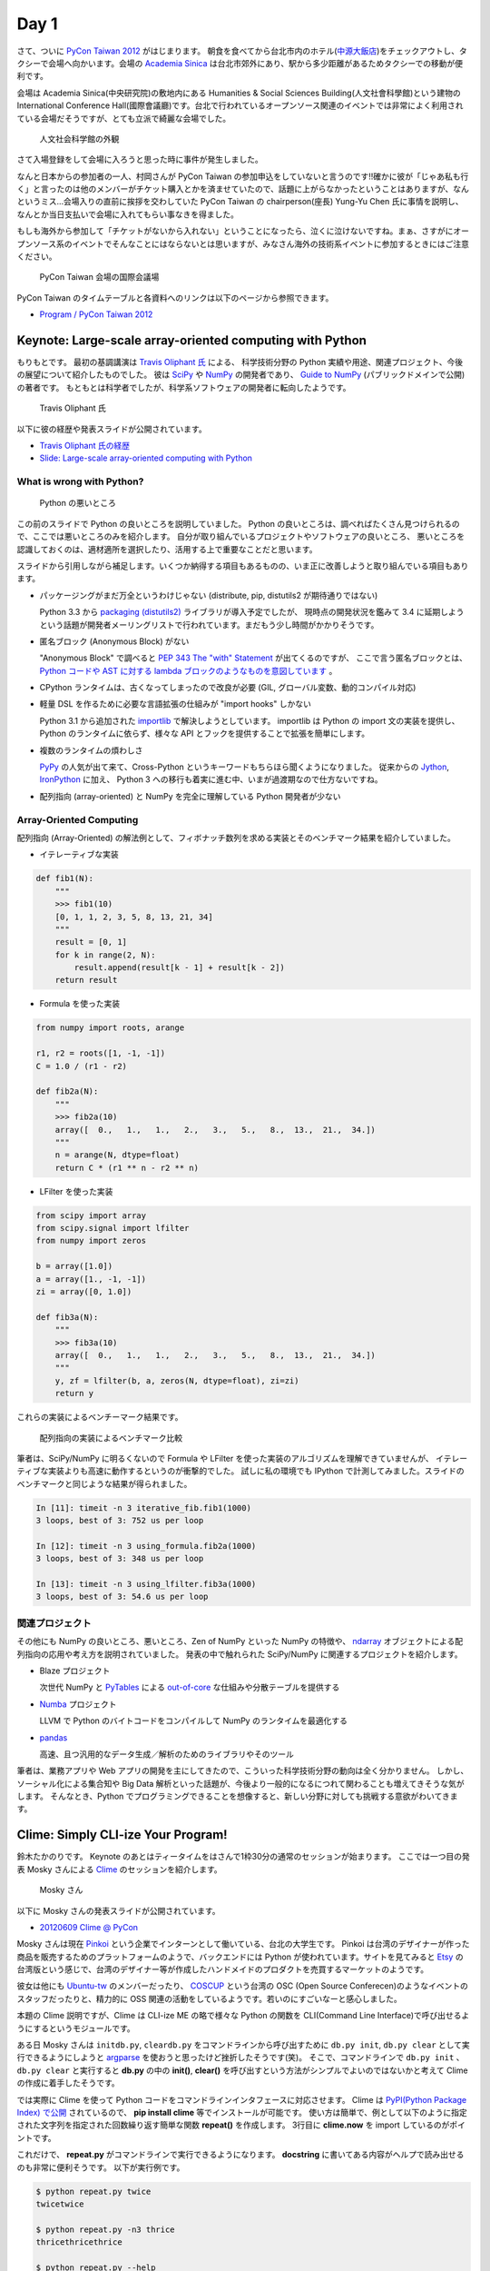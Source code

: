 =======
 Day 1
=======

さて、ついに `PyCon Taiwan 2012 <http://tw.pycon.org/2012/>`_ がはじまります。
朝食を食べてから台北市内のホテル(`中源大飯店 <http://www.tripadvisor.jp/Hotel_Review-g293913-d1645926-Reviews-New_Continental_Hotel-Taipei.html>`_)をチェックアウトし、タクシーで会場へ向かいます。会場の `Academia Sinica <http://www.sinica.edu.tw/main_e.shtml>`_ は台北市郊外にあり、駅から多少距離があるためタクシーでの移動が便利です。

会場は Academia Sinica(中央研究院)の敷地内にある Humanities & Social Sciences Building(人文社會科學館)という建物の International Conference Hall(國際會議廳)です。台北で行われているオープンソース関連のイベントでは非常によく利用されている会場だそうですが、とても立派で綺麗な会場でした。

.. figure:: _static/academia-sinica.jpg
   :width: 480
   :alt: 人文社会科学館の外観

   人文社会科学館の外観

さて入場登録をして会場に入ろうと思った時に事件が発生しました。

なんと日本からの参加者の一人、村岡さんが PyCon Taiwan の参加申込をしていないと言うのです!!確かに彼が「じゃあ私も行く」と言ったのは他のメンバーがチケット購入とかを済ませていたので、話題に上がらなかったということはありますが、なんというミス...会場入りの直前に挨拶を交わしていた PyCon Taiwan の chairperson(座長) Yung-Yu Chen 氏に事情を説明し、なんとか当日支払いで会場に入れてもらい事なきを得ました。

もしも海外から参加して「チケットがないから入れない」ということになったら、泣くに泣けないですね。まぁ、さすがにオープンソース系のイベントでそんなことにはならないとは思いますが、みなさん海外の技術系イベントに参加するときにはご注意ください。

.. figure:: _static/conference-center.jpg
   :width: 480
   :alt: PyCon Taiwan 会場の国際会議場

   PyCon Taiwan 会場の国際会議場

PyCon Taiwan のタイムテーブルと各資料へのリンクは以下のページから参照できます。

- `Program / PyCon Taiwan 2012 <http://tw.pycon.org/2012/program/>`_

Keynote: Large-scale array-oriented computing with Python
=========================================================
もりもとです。
最初の基調講演は `Travis Oliphant 氏 <http://technicaldiscovery.blogspot.com/>`_ による、
科学技術分野の Python 実績や用途、関連プロジェクト、今後の展望について紹介したものでした。
彼は `SciPy <http://www.scipy.org/>`_ や `NumPy <http://numpy.scipy.org/>`_ の開発者であり、
`Guide to NumPy <http://www.tramy.us/guidetoscipy.html>`_ (パブリックドメインで公開) の著者です。
もともとは科学者でしたが、科学系ソフトウェアの開発者に転向したようです。

.. figure:: _static/travis_oliphant.jpg
   :width: 320
   :alt: Travis Oliphant 氏 

   Travis Oliphant 氏 

以下に彼の経歴や発表スライドが公開されています。

- `Travis Oliphant 氏の経歴 <http://tw.pycon.org/2012/speaker/#travis_oliphant>`_
- `Slide: Large-scale array-oriented computing with Python <http://www.slideshare.net/pycontw/largescale-arrayoriented-computing-with-python>`_

What is wrong with Python?
--------------------------

.. figure:: _static/keynote1_what_is_wrong_with_python.jpg
   :width: 320
   :alt: Python の悪いところ

   Python の悪いところ

この前のスライドで Python の良いところを説明していました。
Python の良いところは、調べればたくさん見つけられるので、ここでは悪いところのみを紹介します。
自分が取り組んでいるプロジェクトやソフトウェアの良いところ、
悪いところを認識しておくのは、適材適所を選択したり、活用する上で重要なことだと思います。

スライドから引用しながら補足します。いくつか納得する項目もあるものの、いま正に改善しようと取り組んでいる項目もあります。

* パッケージングがまだ万全というわけじゃない (distribute, pip, distutils2 が期待通りではない)

  Python 3.3 から `packaging (distutils2) <http://docs.python.org/dev/library/packaging.html#module-packaging>`_ ライブラリが導入予定でしたが、
  現時点の開発状況を鑑みて 3.4 に延期しようという話題が開発者メーリングリストで行われています。まだもう少し時間がかかりそうです。

* 匿名ブロック (Anonymous Block) がない

  "Anonymous Block" で調べると `PEP 343 The "with" Statement <http://www.python.org/dev/peps/pep-0343/>`_ が出てくるのですが、
  ここで言う匿名ブロックとは、 `Python コードや AST に対する lambda ブロックのようなものを意図しています <https://twitter.com/teoliphant/status/217087659187769344>`_ 。

* CPython ランタイムは、古くなってしまったので改良が必要 (GIL, グローバル変数、動的コンパイル対応)
* 軽量 DSL を作るために必要な言語拡張の仕組みが "import hooks" しかない

  Python 3.1 から追加された `importlib <http://docs.python.org/dev/library/importlib.html>`_ で解決しようとしています。
  importlib は Python の import 文の実装を提供し、Python のランタイムに依らず、様々な API とフックを提供することで拡張を簡単にします。

* 複数のランタイムの煩わしさ

  `PyPy <http://pypy.org/>`_ の人気が出て来て、Cross-Python というキーワードもちらほら聞くようになりました。
  従来からの `Jython <http://www.jython.org/>`_, `IronPython <http://ironpython.codeplex.com/>`_ に加え、
  Python 3 への移行も着実に進む中、いまが過渡期なので仕方ないですね。

* 配列指向 (array-oriented) と NumPy を完全に理解している Python 開発者が少ない

Array-Oriented Computing
------------------------

配列指向 (Array-Oriented) の解法例として、フィボナッチ数列を求める実装とそのベンチマーク結果を紹介していました。

* イテレーティブな実装

.. code-block:: python

    def fib1(N):
        """
        >>> fib1(10)
        [0, 1, 1, 2, 3, 5, 8, 13, 21, 34]
        """
        result = [0, 1]
        for k in range(2, N):
            result.append(result[k - 1] + result[k - 2])
        return result

* Formula を使った実装

.. code-block:: python

    from numpy import roots, arange

    r1, r2 = roots([1, -1, -1])
    C = 1.0 / (r1 - r2)

    def fib2a(N):
        """
        >>> fib2a(10)
        array([  0.,   1.,   1.,   2.,   3.,   5.,   8.,  13.,  21.,  34.])
        """
        n = arange(N, dtype=float)
        return C * (r1 ** n - r2 ** n)

* LFilter を使った実装

.. code-block:: python

    from scipy import array
    from scipy.signal import lfilter
    from numpy import zeros

    b = array([1.0])
    a = array([1., -1, -1])
    zi = array([0, 1.0])

    def fib3a(N):
        """
        >>> fib3a(10)
        array([  0.,   1.,   1.,   2.,   3.,   5.,   8.,  13.,  21.,  34.])
        """
        y, zf = lfilter(b, a, zeros(N, dtype=float), zi=zi)
        return y

これらの実装によるベンチーマーク結果です。

.. figure:: _static/keynote1_array-oriented_approaches.jpg
   :width: 320
   :alt: 配列指向の実装によるベンチマーク比較

   配列指向の実装によるベンチマーク比較

筆者は、SciPy/NumPy に明るくないので Formula や LFilter を使った実装のアルゴリズムを理解できていませんが、
イテレーティブな実装よりも高速に動作するというのが衝撃的でした。
試しに私の環境でも IPython で計測してみました。スライドのベンチマークと同じような結果が得られました。

.. code-block:: python

    In [11]: timeit -n 3 iterative_fib.fib1(1000)
    3 loops, best of 3: 752 us per loop

    In [12]: timeit -n 3 using_formula.fib2a(1000)
    3 loops, best of 3: 348 us per loop

    In [13]: timeit -n 3 using_lfilter.fib3a(1000)
    3 loops, best of 3: 54.6 us per loop

関連プロジェクト
----------------

その他にも NumPy の良いところ、悪いところ、Zen of NumPy といった NumPy の特徴や、
`ndarray <http://docs.scipy.org/doc/numpy/reference/generated/numpy.ndarray.html>`_ オブジェクトによる配列指向の応用や考え方を説明されていました。
発表の中で触れられた SciPy/NumPy に関連するプロジェクトを紹介します。

* Blaze プロジェクト

  次世代 NumPy と `PyTables <http://www.pytables.org/moin/PyTables>`_ による `out-of-core <http://en.wikipedia.org/wiki/Out-of-core_algorithm>`_ な仕組みや分散テーブルを提供する

* `Numba <https://github.com/ContinuumIO/numba>`_ プロジェクト

  LLVM で Python のバイトコードをコンパイルして NumPy のランタイムを最適化する 

* `pandas <http://pandas.pydata.org/>`_

  高速、且つ汎用的なデータ生成／解析のためのライブラリやそのツール

筆者は、業務アプリや Web アプリの開発を主にしてきたので、こういった科学技術分野の動向は全く分かりません。
しかし、ソーシャル化による集合知や Big Data 解析といった話題が、今後より一般的になるにつれて関わることも増えてきそうな気がします。
そんなとき、Python でプログラミングできることを想像すると、新しい分野に対しても挑戦する意欲がわいてきます。

Clime: Simply CLI-ize Your Program!
===================================
鈴木たかのりです。
Keynote のあとはティータイムをはさんで1枠30分の通常のセッションが始まります。
ここでは一つ目の発表 Mosky さんによる `Clime <http://pypi.python.org/pypi/clime>`_ のセッションを紹介します。

.. figure:: _static/mosky.jpg
   :width: 320
   :alt: Mosky さん

   Mosky さん

以下に Mosky さんの発表スライドが公開されています。

- `20120609 Clime @ PyCon <https://docs.google.com/presentation/pub?id=12hNvoRf0ogHFA9zrnjYycBI1b9ROWVyy5v1ArjtjVpY#slide=id.g11698afd_2_46>`_

Mosky さんは現在 `Pinkoi <http://www.pinkoi.com/>`_ という企業でインターンとして働いている、台北の大学生です。
Pinkoi は台湾のデザイナーが作った商品を販売するためのプラットフォームのようで、バックエンドには Python が使われています。サイトを見てみると `Etsy <http://www.etsy.com/>`_ の台湾版という感じで、台湾のデザイナー等が作成したハンドメイドのプロダクトを売買するマーケットのようです。

彼女は他にも `Ubuntu-tw <http://www.ubuntu-tw.org/>`_ のメンバーだったり、
`COSCUP <http://coscup.org/2012/en/>`_ という台湾の OSC (Open Source Conferecen)のようなイベントのスタッフだったりと、精力的に OSS 関連の活動をしているようです。若いのにすごいなーと感心しました。

本題の Clime 説明ですが、Clime は CLI-ize ME の略で様々な Python の関数を CLI(Command Line Interface)で呼び出せるようにするというモジュールです。

ある日 Mosky さんは ``initdb.py``, ``cleardb.py`` をコマンドラインから呼び出すために ``db.py init``, ``db.py clear`` として実行できるようにしようと
`argparse <http://www.python.jp/doc/release/library/argparse.html>`_
を使おうと思ったけど挫折したそうです(笑)。
そこで、コマンドラインで ``db.py init`` 、 ``db.py clear`` と実行すると **db.py** の中の **init()**, **clear()** を呼び出すという方法がシンプルでよいのではないかと考えて Clime の作成に着手したそうです。

では実際に Clime を使って Python コードをコマンドラインインタフェースに対応させます。
Clime は
`PyPI(Python Package Index) で公開 <http://pypi.python.org/pypi/clime>`_
されているので、 **pip install clime** 等でインストールが可能です。
使い方は簡単で、例として以下のように指定された文字列を指定された回数繰り返す簡単な関数 **repeat()** を作成します。
3行目に **clime.now** を import しているのがポイントです。

.. code-block:: python
   :emphasize-lines: 3

   # filename: repeat.py

   import clime.now

   def repeat(string, time=2):
       '''repeat string n times

       options:
           -n N, --time N  repeat N times.
       '''

       print string * time

これだけで、 **repeat.py** がコマンドラインで実行できるようになります。
**docstring** に書いてある内容がヘルプで読み出せるのも非常に便利そうです。
以下が実行例です。

.. code-block:: sh

   $ python repeat.py twice
   twicetwice

   $ python repeat.py -n3 thrice
   thricethricethrice

   $ python repeat.py --help
   usage: [--time N | -n N] STRING
      or: repeat [--time N | -n N] STRING

   $ python repeat.py repeat --help
   usage: [--time N | -n N] STRING
      or: repeat [--time N | -n N] STRING

   repeat string n times

   options:
       -n N, --time N  repeat N times.

これだけです。シンプルですが、作成した関数を簡単にコマンドライン引数対応するにはなかなか面白い選択肢だなと感じました。

コードは Github の `moskied/clime <https://github.com/moskied/clime>`_ で管理されており、ドキュメントも 
`Clime v0.1.4 documentation <http://docs.mosky.tw/clime/>`_
で公開されていてものすごいきちんとしています。
後述するランチの時に、池さんが彼女に「素晴らしいプロダクトなのでぜひ継続して開発してほしい」と伝えたところ「Github にコードはあるので、協力待ってます!!」と答えていました。興味を持たれた方はぜひコードを見てみてください。

いくつかのセッション発表にあったのですが、自身が所属する会社で「人材募集していますよ」というスライドが入っていました。Mosky さんも `Pinkoi Want You! <http://www.pinkoi.com/page/pinkoier>`_ という形で紹介をしていました。詳細ページに行くと中国語で全然読めませんでしたが、人材募集が活発なのは非常にいいことだなーと思いました。

.. figure:: _static/pinkoi.jpg
   :width: 320
   :alt: Pinkoi Want You!

   Pinkoi Want You!

余談ですが、彼女はスライドをめくる時に「ハッ」「ハッ」と言っていて、日本からの参加者でウケていました。実際には「阿(ア)」らしく「◯◯なんですよね」の語尾の「ね」みたいに言い方をやわらげるときに使うそうです。台湾でプレゼンテーションするときにはぜひご活用ください。

Lightning Talks
===============

西本です。一日目の最後は閃電秀 (Lightning Talks) です。

LT だけではありませんが、PyCon Taiwan の発表の多くは中国語による講演でした。しかし、たとえ話が聞き取れなくても、何について話しているのか分かれば、自分の知識で補完したりその場でネット検索したりして、なんとか話についていけます。
PyCon Taiwan では中国語の発表でもスライドが英語で書かれていて、中国語が聞き取れない私にはとても助かりました。それから、中国語の講演の途中に出てくる英語のキーワードが英語らしい発音であることが多く、聞き取りやすいと感じました。

* All-In-One Scientific Research With SageTeX

  - スピーカー: Hsin-Yu Ko 
  - スライド: `Main by kosinyj <http://www.slideshare.net/kosinyj/main-13277848>`_

  `数式処理システム Sage <http://www.sagemath.org/>`_ (Sagemath) はいわゆる Mathematica のようなソフトウェアですが、Python を基盤としてオープンソースで開発されているのが特徴です。Sage のコードを LaTeX に埋め込む SageTeX という機能もあり、これを使えば計算結果やグラフを直接 LaTeX 文書に取り込むことができます。つまり「研究から論文作成まで」オールインワンの科学研究環境を実現できるわけです。

* fabric – deployment tool

  - スピーカー: jslee

  SSH で複数のマシンにデプロイを行うソフトウェア `fabric <http://docs.fabfile.org/>`_ の紹介です。Yahoo! Taiwan ではかつて yinst という perl ベースの独自ツールが使われていましたが、現在は fabric を使っているそうです。

* Simple Way Adding GUI to Python Scripts

  - スピーカー: hychen
  - スライド `讓 Python Script 擁有圖形化介面的簡單方法 <http://www.slideshare.net/pycontw/pycontw2012-lt>`_
  - ビデオ `PyConTW 2012 LT: VSGUI (very simple GUI) - Hychen <http://www.youtube.com/watch?v=WBqFVYdm-BE>`_

  PyCon JP 2011 でも発表してくれた hychen 氏による発表です。
  シェルスクリプトを介してコマンドラインから GTK+ ダイアログボックスを表示するツール `Zenity <http://ja.wikipedia.org/wiki/Zenity>`_ を、Python から簡単に使えるようにする `VSGUI <http://pypi.python.org/pypi/vsgui>`_ という自作ツールの紹介でした。

  以下の簡単なコードで、ファイル選択ダイアログの GUI を表示することができます。

  .. code-block:: python

     from vsgui.api import *
     ret = ask_filepath(directory='/tmp')
     info(ret)

  .. figure:: _static/vsgui.jpg
     :width: 320
     :alt: vsgui で生成されたファイル選択ダイアログ

     vsgui で生成されたファイル選択ダイアログ

* PySX, a playstation emulator in python

  - スピーカー: Tzer-Jen Wei
  - スライド `Pysx presentation at Pycontw by weijr | SlideShare <http://www.slideshare.net/weijr/pysx-presentation-at-pycontw>`_

  PySX という Python で動作するプレイステーションのエミュレーターの紹介です。
  すでに プレイステーションのエミュレーターはこの世に存在するのに、あえて
  Python で実装し直すという、ある意味変態的なプロジェクトです。

  実際に PC 上でプレイステーションが起動する様子を見せてくれました。
  まだ、そのくらいしか動作していないそうです。

  .. figure:: _static/pysx.jpg
     :width: 320
     :alt: プレイステーションの起動画面

     プレイステーションの起動画面

* Osube - Represent You

  - スピーカー: Scott Lambert

  モバイルビデオに関するスタートアップ企業 `Osube <http://osube.com/>`_ の紹介です。
  Osube は PyCon Taiwan のスポンサー企業でもあります。
  まだサービスはリリースされていませんが、バックエンドは Django で開発をしているそうです。

  .. figure:: _static/osube.jpg
     :width: 320
     :alt: osube のアーキテクチャ

     osube のアーキテクチャ

  また、台湾のオフィスには Osube Cafe というスペースがあり、meetup イベントなどに是非使ってくださいと言っていました。

* Python and Startup

  - スピーカー: yychen
  - スライド: `Python and Startup by pycontw <http://www.slideshare.net/pycontw/python-and-startup>`_

  Django と MongoDB などを使ってサービスを立ち上げた話しをしていました。
  https://www.house123.com.tw/ という不動産取引のためのサービスのようです。

科学技術からゲームまで、ツール紹介からビジネスまで、話題の幅が広い LT でした。

PyCon Taiwanの雰囲気
====================
再び、鈴木たかのりです。
ここではセッション以外の PyCon Taiwan の雰囲気について紹介したいと思います。

PyCon Taiwan では入場時におみやげのグッズがロゴ入りの紙袋に入って配られました。
中身はプログラムガイド(カラー)の冊子とステッカーが2枚入っていました。
PyCon Taiwan の `TAIPEI 101 <http://www.taipei-101.com.tw/index_jp.htm>`_ と蛇をかけ合わせたロゴはとてもステキだと思います。ただ、ステッカーは少しサイズが大きすぎるので、自分の MacBook Air には貼らずに日本へのお土産にしました。

.. figure:: _static/pycon-tw-goods.jpg
   :width: 320
   :alt: PyCon Taiwan グッズ

   PyCon Taiwan グッズ

会期中は2日間とも午前と午後に Tea Break、昼にランチタイムが設けられました。
Tea Break では軽食やケーキ、ベジタリアンの方向けのものまで用意されており、非常に充実していました。

.. figure:: _static/tea-break.jpg
   :width: 320
   :alt: Tea Break の様子

   Tea Break の様子

また、ランチタイムには魚、鶏、豚などのお弁当が出ます。一般の参加者はカフェテリアのような場所で食事をとっていたようです。
私たちは発表者やスタッフが使用する VIP ROOM で一緒に食事をさせてもらいました。
そのおかげで台湾のスタッフやスピーカーと交流できて、非常に濃密な時間を過ごすことができました。

.. figure:: _static/bento.jpg
   :width: 320
   :alt: お弁当も中華

   お弁当も中華

.. figure:: _static/lunch.jpg
   :width: 320
   :alt: ランチタイムに PyCon Taiwan スタッフと交流

   ランチタイムに PyCon Taiwan スタッフと交流

.. figure:: _static/tenugui.jpg
   :width: 320
   :alt: 日本からのおみやげに喜ぶ Yung-Yu Chen 氏

   日本からのおみやげに喜ぶ Yung-Yu Chen 氏

Day 1 の終了後は BoF (Birds of a Feather)という形式のユーザー同士の集まりが開催されました。ノンアルコールでピザをつまんだりして活発に議論をしていたようです。台湾のみなさんは私とは違って真面目ですね!!

BoF は中国語のみのため私達は参加しませんでしたが、教育ツールとしての Python 、Python での Web 開発、Python の台湾グループの立ち上げなどについて、夜遅くまで議論が行われました。
BoF の内容については `PyCon.TW/2012/BoF - PyTUG wiki <http://wiki.python.org.tw/PyCon.TW/2012/BoF>`_ のページに中国語でまとめられています。

.. figure:: _static/bof.jpg
   :width: 320
   :alt: BoF の様子

   BoF の様子

PyCon Taiwan 1日目終了
======================
この日は Academia Sinica の中にある宿泊施設を利用しました。
Center of Academic Activities(中央研究院學術活動中心)はホテルの他にレストラン、カフェなども併設している施設です。

ホテルの部屋は非常に広く快適で、無線LANにも繋がります。
また、学術関係の宿泊施設らしく机が二つあり、コンセントもたくさんついていて、私達のような人種には非常に便利でした。

日本から行った他のメンバーはホテルに併設してある中華レストランで夕食を食べたそうですが、安くて普通においしかったそうです。

.. figure:: _static/guestroom.jpg
   :width: 320
   :alt: Academia Sinica の宿泊施設

   Academia Sinica の宿泊施設

.. figure:: _static/day1-dinner.jpg
   :width: 320
   :alt: 謎の可愛らしいディスプレイのレストラン

   謎の可愛らしいディスプレイのレストラン

私はホテルのレストランでは食べず、昨日に引き続き夜市(ナイトマーケット)に出かけました。
この日行ったのは `饒河街観光夜市 <http://www.taipeinavi.com/food/229/>`_ です。Academia Sinica から少し距離があり、バスに乗って30分ほど移動する必要があります。ちなみにバスは東京に比べてスピードを出しますし結構揺れて少し気持ちが悪くなりました。

どうやっていくのか調べるために Android の Google マップで検索すると、Academia Sinica から夜市に行くための乗り降りするバス停、バスの系統番号まで表示されました。
右も左も分からない私でも安心して移動することができ、便利すぎてびっくりしました
(`夜市へのバスルート <https://maps.google.com/maps?saddr=%E6%8C%87%E5%AE%9A%E3%81%AE%E5%9C%B0%E7%82%B9&daddr=%E5%85%AB%E5%BE%B7%E8%B7%AF%E5%9B%9B%E6%AE%B5&hl=ja&ie=UTF8&ll=25.04898,121.599684&spn=0.051554,0.090895&sll=25.043732,121.594105&sspn=0.025778,0.045447&geocode=FT4afgEdCqo_Bw%3BFeA7fgEdvCA_Bw&dirflg=r&ttype=now&noexp=0&noal=0&sort=def&mra=ltm&t=m&z=14&start=0>`_)。

.. figure:: _static/bus.jpg
   :width: 320
   :alt: バスの車内

   バスの車内

.. figure:: _static/gate.jpg
   :width: 320
   :alt: 饒河街観光夜市の入り口

   饒河街観光夜市の入り口

.. figure:: _static/yatai.jpg
   :width: 320
   :alt: 夕食は猪脚麺線(具に豚足の入った細い麺)

   夕食は猪脚麺線(具に豚足の入った細い麺)

.. figure:: _static/ice.jpg
   :width: 320
   :alt: 今日も食後にかき氷

   今日も食後にかき氷

.. figure:: _static/wrong-japanese.jpg
   :width: 320
   :alt: ところどころおかしな日本語

   ところどころおかしな日本語

この日私が使ったお金はこんな感じです。
夜市にしか出かけていないので全然減っていません。
しかも夜市での買い食いよりも、その後のセブンイレブンの方がお金を使っているという事態になりました。

.. list-table::
   :header-rows: 1
   :widths: 40 40 20

   * - 項目
     - 金額(TWD)
     - 日本円
   * - 前日の残金
     - 2,608
     - 7,110.14
   * - ホテル代
     - 事前に支払い済
     -
   * - タクシー
     - 370
     - 1,008.72
   * - 猪脚細麺
     - 120
     - 327.15
   * - かき氷
     - 50
     - 136.31
   * - 西瓜汁
     - 20
     - 54.53
   * - おみやげ(セブンイレブン)
     - 509
     - 1,387.68
   * - 残金
     - 1,539
     - 4,195.75

次回予告
========
さて、次回は PyCon Taiwan 2日目の様子をお届けします。ついに日本から PyCon Taiwan に参加した最大の目的である「PyCon JP の宣伝プレゼン」が行われます。
